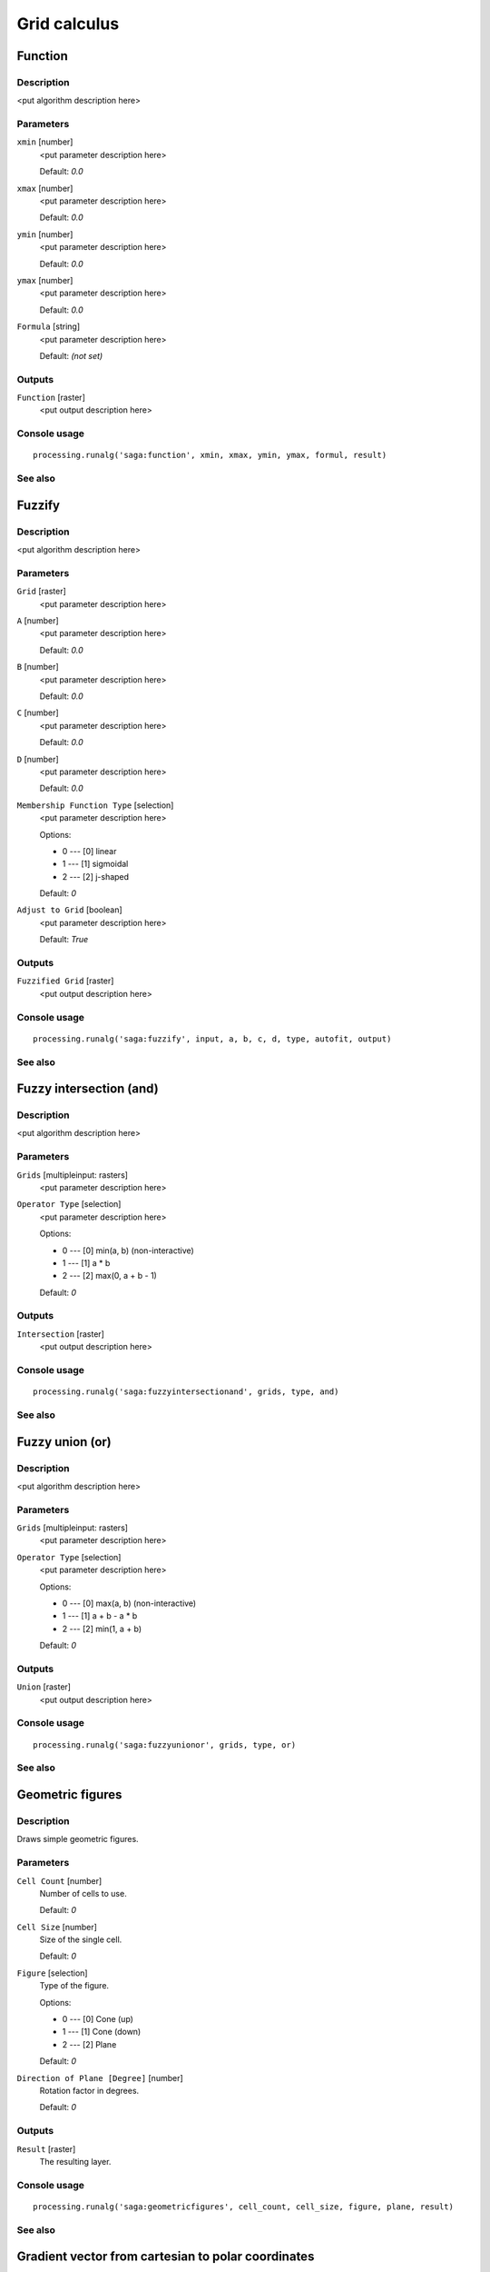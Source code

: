 
Grid calculus
=============

Function
--------

Description
...........

<put algorithm description here>

Parameters
..........

``xmin`` [number]
  <put parameter description here>

  Default: *0.0*

``xmax`` [number]
  <put parameter description here>

  Default: *0.0*

``ymin`` [number]
  <put parameter description here>

  Default: *0.0*

``ymax`` [number]
  <put parameter description here>

  Default: *0.0*

``Formula`` [string]
  <put parameter description here>

  Default: *(not set)*

Outputs
.......

``Function`` [raster]
  <put output description here>

Console usage
.............

::

  processing.runalg('saga:function', xmin, xmax, ymin, ymax, formul, result)

See also
........

Fuzzify
-------

Description
...........

<put algorithm description here>

Parameters
..........

``Grid`` [raster]
  <put parameter description here>

``A`` [number]
  <put parameter description here>

  Default: *0.0*

``B`` [number]
  <put parameter description here>

  Default: *0.0*

``C`` [number]
  <put parameter description here>

  Default: *0.0*

``D`` [number]
  <put parameter description here>

  Default: *0.0*

``Membership Function Type`` [selection]
  <put parameter description here>

  Options:

  * 0 --- [0] linear
  * 1 --- [1] sigmoidal
  * 2 --- [2] j-shaped

  Default: *0*

``Adjust to Grid`` [boolean]
  <put parameter description here>

  Default: *True*

Outputs
.......

``Fuzzified Grid`` [raster]
  <put output description here>

Console usage
.............

::

  processing.runalg('saga:fuzzify', input, a, b, c, d, type, autofit, output)

See also
........

Fuzzy intersection (and)
------------------------

Description
...........

<put algorithm description here>

Parameters
..........

``Grids`` [multipleinput: rasters]
  <put parameter description here>

``Operator Type`` [selection]
  <put parameter description here>

  Options:

  * 0 --- [0] min(a, b) (non-interactive)
  * 1 --- [1] a * b
  * 2 --- [2] max(0, a + b - 1)

  Default: *0*

Outputs
.......

``Intersection`` [raster]
  <put output description here>

Console usage
.............

::

  processing.runalg('saga:fuzzyintersectionand', grids, type, and)

See also
........

Fuzzy union (or)
----------------

Description
...........

<put algorithm description here>

Parameters
..........

``Grids`` [multipleinput: rasters]
  <put parameter description here>

``Operator Type`` [selection]
  <put parameter description here>

  Options:

  * 0 --- [0] max(a, b) (non-interactive)
  * 1 --- [1] a + b - a * b
  * 2 --- [2] min(1, a + b)

  Default: *0*

Outputs
.......

``Union`` [raster]
  <put output description here>

Console usage
.............

::

  processing.runalg('saga:fuzzyunionor', grids, type, or)

See also
........

Geometric figures
-----------------

Description
...........

Draws simple geometric figures.

Parameters
..........

``Cell Count`` [number]
  Number of cells to use.

  Default: *0*

``Cell Size`` [number]
  Size of the single cell.

  Default: *0*

``Figure`` [selection]
  Type of the figure.

  Options:

  * 0 --- [0] Cone (up)
  * 1 --- [1] Cone (down)
  * 2 --- [2] Plane

  Default: *0*

``Direction of Plane [Degree]`` [number]
  Rotation factor in degrees.

  Default: *0*

Outputs
.......

``Result`` [raster]
  The resulting layer.

Console usage
.............

::

  processing.runalg('saga:geometricfigures', cell_count, cell_size, figure, plane, result)

See also
........

Gradient vector from cartesian to polar coordinates
---------------------------------------------------

Description
...........

<put algorithm description here>

Parameters
..........

``X Component`` [raster]
  <put parameter description here>

``Y Component`` [raster]
  <put parameter description here>

``Polar Angle Units`` [selection]
  <put parameter description here>

  Options:

  * 0 --- [0] radians
  * 1 --- [1] degree

  Default: *0*

``Polar Coordinate System`` [selection]
  <put parameter description here>

  Options:

  * 0 --- [0] mathematical
  * 1 --- [1] geographical
  * 2 --- [2] user defined

  Default: *0*

``User defined Zero Direction`` [number]
  <put parameter description here>

  Default: *0.0*

``User defined Orientation`` [selection]
  <put parameter description here>

  Options:

  * 0 --- [0] clockwise
  * 1 --- [1] counterclockwise

  Default: *0*

Outputs
.......

``Direction`` [raster]
  <put output description here>

``Length`` [raster]
  <put output description here>

Console usage
.............

::

  processing.runalg('saga:gradientvectorfromcartesiantopolarcoordinates', dx, dy, units, system, system_zero, system_orient, dir, len)

See also
........

Gradient vector from polar to cartesian coordinates
---------------------------------------------------

Description
...........

<put algorithm description here>

Parameters
..........

``Direction`` [raster]
  <put parameter description here>

``Length`` [raster]
  <put parameter description here>

``Polar Angle Units`` [selection]
  <put parameter description here>

  Options:

  * 0 --- [0] radians
  * 1 --- [1] degree

  Default: *0*

``Polar Coordinate System`` [selection]
  <put parameter description here>

  Options:

  * 0 --- [0] mathematical
  * 1 --- [1] geographical
  * 2 --- [2] user defined

  Default: *0*

``User defined Zero Direction`` [number]
  <put parameter description here>

  Default: *0.0*

``User defined Orientation`` [selection]
  <put parameter description here>

  Options:

  * 0 --- [0] clockwise
  * 1 --- [1] counterclockwise

  Default: *0*

Outputs
.......

``X Component`` [raster]
  <put output description here>

``Y Component`` [raster]
  <put output description here>

Console usage
.............

::

  processing.runalg('saga:gradientvectorfrompolartocartesiancoordinates', dir, len, units, system, system_zero, system_orient, dx, dy)

See also
........

Grid difference
---------------

Description
...........

Creates a new grid layer as the result of the difference between two other grid
layers.

Parameters
..........

``A`` [raster]
  First layer.

``B`` [raster]
  Second layer.

Outputs
.......

``Difference (A - B)`` [raster]
  The resulting layer.

Console usage
.............

::

  processing.runalg('saga:griddifference', a, b, c)

See also
........

Grid division
-------------

Description
...........

Creates a new grid layer as the result of the division between two other grid
layers.

Parameters
..........

``Dividend`` [raster]
  First layer.

``Divisor`` [raster]
  Second layer.

Outputs
.......

``Quotient`` [raster]
  The resulting layer.

Console usage
.............

::

  processing.runalg('saga:griddivision', a, b, c)

See also
........

Grid normalisation
------------------

Description
...........

Normalises the grid values according to minimum and maximum values chosen.

Parameters
..........

``Grid`` [raster]
  Grid to normalize.

``Target Range (min)`` [number]
  Minimum value.

  Default: *0*

``Target Range (max)`` [number]
  Maximum value.

  Default: *1*

Outputs
.......

``Normalised Grid`` [raster]
  The resulting layer.

Console usage
.............

::

  processing.runalg('saga:gridnormalisation', input, range_min, range_max, output)

See also
........

Grids product
-------------

Description
...........

<put algorithm description here>

Parameters
..........

``Grids`` [multipleinput: rasters]
  <put parameter description here>

Outputs
.......

``Product`` [raster]
  <put output description here>

Console usage
.............

::

  processing.runalg('saga:gridsproduct', grids, result)

See also
........

Grids sum
---------

Description
...........

Creates a new grid layer as the result of the sum of two or more grid layers.

Parameters
..........

``Grids`` [multipleinput: rasters]
  Grid layers to sum

Outputs
.......

``Sum`` [raster]
  The resulting layer.

Console usage
.............

::

  processing.runalg('saga:gridssum', grids, result)

See also
........

Grid standardisation
--------------------

Description
...........

Standardises the grid layer values.

Parameters
..........

``Grid`` [raster]
  Grid to process.

``Stretch Factor`` [number]
  stretching factor.

  Default: *1.0*

Outputs
.......

``Standardised Grid`` [raster]
  The resulting layer.

Console usage
.............

::

  processing.runalg('saga:gridstandardisation', input, stretch, output)

See also
........

Grid volume
-----------

Description
...........

<put algorithm description here>

Parameters
..........

``Grid`` [raster]
  <put parameter description here>

``Method`` [selection]
  <put parameter description here>

  Options:

  * 0 --- [0] Count Only Above Base Level
  * 1 --- [1] Count Only Below Base Level
  * 2 --- [2] Subtract Volumes Below Base Level
  * 3 --- [3] Add Volumes Below Base Level

  Default: *0*

``Base Level`` [number]
  <put parameter description here>

  Default: *0.0*

Outputs
.......

Console usage
.............

::

  processing.runalg('saga:gridvolume', grid, method, level)

See also
........

Metric conversions
------------------

Description
...........

Performs numerical conversions of the grid values.

Parameters
..........

``Grid`` [raster]
  Grid to process.

``Conversion`` [selection]
  Conversion type.

  Options:

  * 0 --- [0] radians to degree
  * 1 --- [1] degree to radians
  * 2 --- [2] Celsius to Fahrenheit
  * 3 --- [3] Fahrenheit to Celsius

  Default: *0*

Outputs
.......

``Converted Grid`` [raster]
  The resulting layer.

Console usage
.............

::

  processing.runalg('saga:metricconversions', grid, conversion, conv)

See also
........

Polynomial trend from grids
---------------------------

Description
...........

<put algorithm description here>

Parameters
..........

``Dependent Variables`` [multipleinput: rasters]
  <put parameter description here>

``Independent Variable (per Grid and Cell)`` [multipleinput: rasters]
  Optional.

  <put parameter description here>

``Independent Variable (per Grid)`` [fixedtable]
  <put parameter description here>

``Type of Approximated Function`` [selection]
  <put parameter description here>

  Options:

  * 0 --- [0] first order polynom (linear regression)
  * 1 --- [1] second order polynom
  * 2 --- [2] third order polynom
  * 3 --- [3] fourth order polynom
  * 4 --- [4] fifth order polynom

  Default: *0*

Outputs
.......

``Polynomial Coefficients`` [raster]
  <put output description here>

``Coefficient of Determination`` [raster]
  <put output description here>

Console usage
.............

::

  processing.runalg('saga:polynomialtrendfromgrids', grids, y_grids, y_table, polynom, parms, quality)

See also
........

Random field
------------

Description
...........

Generates a random grid layer.

Parameters
..........

``Width (Cells)`` [number]
  Width of the layer in cells.

  Default: *100*

``Height (Cells)`` [number]
  Height of the layer in cells.

  Default: *100*

``Cellsize`` [number]
  Cell size to use.

  Default: *100.0*

``West`` [number]
  West coordinate of the bottom-left corner of the grid.

  Default: *0.0*

``South`` [number]
  South coordinate of the bottom-left corner of the grid.

  Default: *0.0*

``Method`` [selection]
  Statistical method used for the calculation.

  Options:

  * 0 --- [0] Uniform
  * 1 --- [1] Gaussian

  Default: *0*

``Range Min`` [number]
  Minimum cell value to use.

  Default: *0.0*

``Range Max`` [number]
  Maximum cell value to use.

  Default: *1.0*

``Arithmetic Mean`` [number]
  Mean of all the cell values to use.

  Default: *0.0*

``Standard Deviation`` [number]
  Standard deviation of all the cell values to use.

  Default: *1.0*

Outputs
.......

``Random Field`` [raster]
  The resulting layer.

Console usage
.............

::

  processing.runalg('saga:randomfield', nx, ny, cellsize, xmin, ymin, method, range_min, range_max, mean, stddev, output)

See also
........

Random terrain generation
-------------------------

Description
...........

<put algorithm description here>

Parameters
..........

``Radius (cells)`` [number]
  <put parameter description here>

  Default: *10*

``Iterations`` [number]
  <put parameter description here>

  Default: *10*

``Target Dimensions`` [selection]
  <put parameter description here>

  Options:

  * 0 --- [0] User defined

  Default: *0*

``Grid Size`` [number]
  <put parameter description here>

  Default: *1.0*

``Cols`` [number]
  <put parameter description here>

  Default: *100*

``Rows`` [number]
  <put parameter description here>

  Default: *100*

Outputs
.......

``Grid`` [raster]
  <put output description here>

Console usage
.............

::

  processing.runalg('saga:randomterraingeneration', radius, iterations, target_type, user_cell_size, user_cols, user_rows, target_grid)

See also
........

Raster calculator
-----------------

Description
...........

<put algorithm description here>

Parameters
..........

``Main input layer`` [raster]
  <put parameter description here>

``Additional layers`` [multipleinput: rasters]
  Optional.

  <put parameter description here>

``Formula`` [string]
  <put parameter description here>

  Default: *(not set)*

Outputs
.......

``Result`` [raster]
  <put output description here>

Console usage
.............

::

  processing.runalg('saga:rastercalculator', grids, xgrids, formula, result)

See also
........

